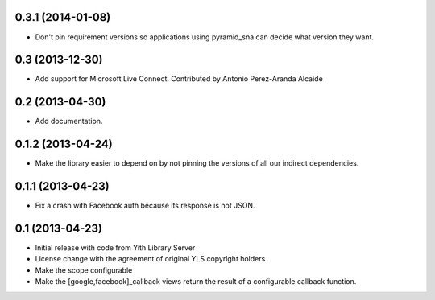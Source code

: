0.3.1 (2014-01-08)
------------------
- Don't pin requirement versions so applications using pyramid_sna
  can decide what version they want.

0.3 (2013-12-30)
----------------
- Add support for Microsoft Live Connect. Contributed by
  Antonio Perez-Aranda Alcaide

0.2 (2013-04-30)
----------------
- Add documentation.

0.1.2 (2013-04-24)
------------------
- Make the library easier to depend on by not pinning the versions
  of all our indirect dependencies.

0.1.1 (2013-04-23)
------------------
- Fix a crash with Facebook auth because its response is not JSON.

0.1 (2013-04-23)
----------------
- Initial release with code from Yith Library Server
- License change with the agreement of original YLS copyright holders
- Make the scope configurable
- Make the [google,facebook]_callback views return the result of
  a configurable callback function.
